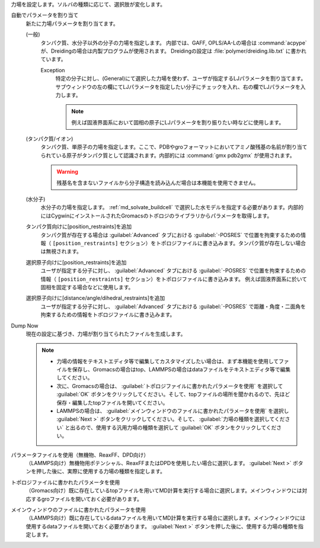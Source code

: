 力場を設定します。ソルバの種類に応じて、選択肢が変化します。

自動でパラメータを割り当て
   新たに力場パラメータを割り当てます。
   
   (一般)
      タンパク質、水分子以外の分子の力場を指定します。
      内部では、GAFF, OPLS/AA-Lの場合は :command:`acpype` が、Dreidingの場合は内製プログラムが使用されます。
      Dreidingの設定は :file:`polymer/dreiding.lib.txt` に書かれています。

      Exception
         特定の分子に対し、(General)にて選択した力場を使わず、ユーザが指定するLJパラメータを割り当てます。
         サブウィンドウの左の欄にてLJパラメータを指定したい分子にチェックを入れ、右の欄でLJパラメータを入力します。
         
         .. note::
         
            例えば固液界面系において固相の原子にLJパラメータを割り振りたい時などに使用します。

   (タンパク質/イオン)
      タンパク質、単原子の力場を指定します。ここで、PDBやgroフォーマットにおいてアミノ酸残基の名前が割り当てられている原子がタンパク質として認識されます。内部的には :command:`gmx pdb2gmx` が使用されます。
      
      .. warning::
         残基名を含まないファイルから分子構造を読み込んだ場合は本機能を使用できません。
   (水分子)
      水分子の力場を指定します。 :ref:`md_solvate_buildcell` で選択した水モデルを指定する必要があります。内部的にはCygwinにインストールされたGromacsのトポロジのライブラリからパラメータを取得します。
   タンパク質向けに[position_restraints]を追加
      タンパク質が存在する場合は :guilabel:`Advanced` タブにおける :guilabel:`-POSRES` で位置を拘束するための情報（ ``[position_restraints]`` セクション）をトポロジファイルに書き込みます。タンパク質が存在しない場合は無視されます。
      
   選択原子向けに[position_restraints]を追加
      ユーザが指定する分子に対し、 :guilabel:`Advanced` タブにおける :guilabel:`-POSRES` で位置を拘束するための情報（ ``[position_restraints]`` セクション）をトポロジファイルに書き込みます。
      例えば固液界面系に於いて固相を固定する場合などに使用します。
      
   選択原子向けに[distance/angle/dihedral_restraints]を追加
      ユーザが指定する分子に対し、 :guilabel:`Advanced` タブにおける :guilabel:`-POSRES` で距離・角度・二面角を拘束するための情報をトポロジファイルに書き込みます。
      
Dump Now
   現在の設定に基づき、力場が割り当てられたファイルを生成します。
   
   .. note::
   
      - 力場の情報をテキストエディタ等で編集してカスタマイズしたい場合は、まず本機能を使用してファイルを保存し、Gromacsの場合はtop、LAMMPSの場合はdataファイルをテキストエディタ等で編集してください。
      - 次に、Gromacsの場合は、 :guilabel:`トポロジファイルに書かれたパラメータを使用` を選択して :guilabel:`OK` ボタンをクリックしてください。そして、topファイルの場所を聞かれるので、先ほど保存・編集したtopファイルを開いてください。
      - LAMMPSの場合は、 :guilabel:`メインウィンドウのファイルに書かれたパラメータを使用` を選択し :guilabel:`Next >` ボタンをクリックしてください。そして、 :guilabel:`力場の種類を選択してください` と出るので、使用する汎用力場の種類を選択して :guilabel:`OK` ボタンをクリックしてください。
   
パラメータファイルを使用（無機物、ReaxFF、DPD向け）
   （LAMMPS向け）無機物用ポテンシャル、ReaxFFまたはDPDを使用したい場合に選択します。 :guilabel:`Next >` ボタンを押した後に、実際に使用する力場の種類を指定します。
トポロジファイルに書かれたパラメータを使用
   （Gromacs向け）既に存在しているtopファイルを用いてMD計算を実行する場合に選択します。メインウィンドウには対応するgroファイルを開いておく必要があります。
   
メインウィンドウのファイルに書かれたパラメータを使用
   （LAMMPS向け）既に存在しているdataファイルを用いてMD計算を実行する場合に選択します。メインウィンドウには使用するdataファイルを開いておく必要があります。 :guilabel:`Next >` ボタンを押した後に、使用する力場の種類を指定します。
